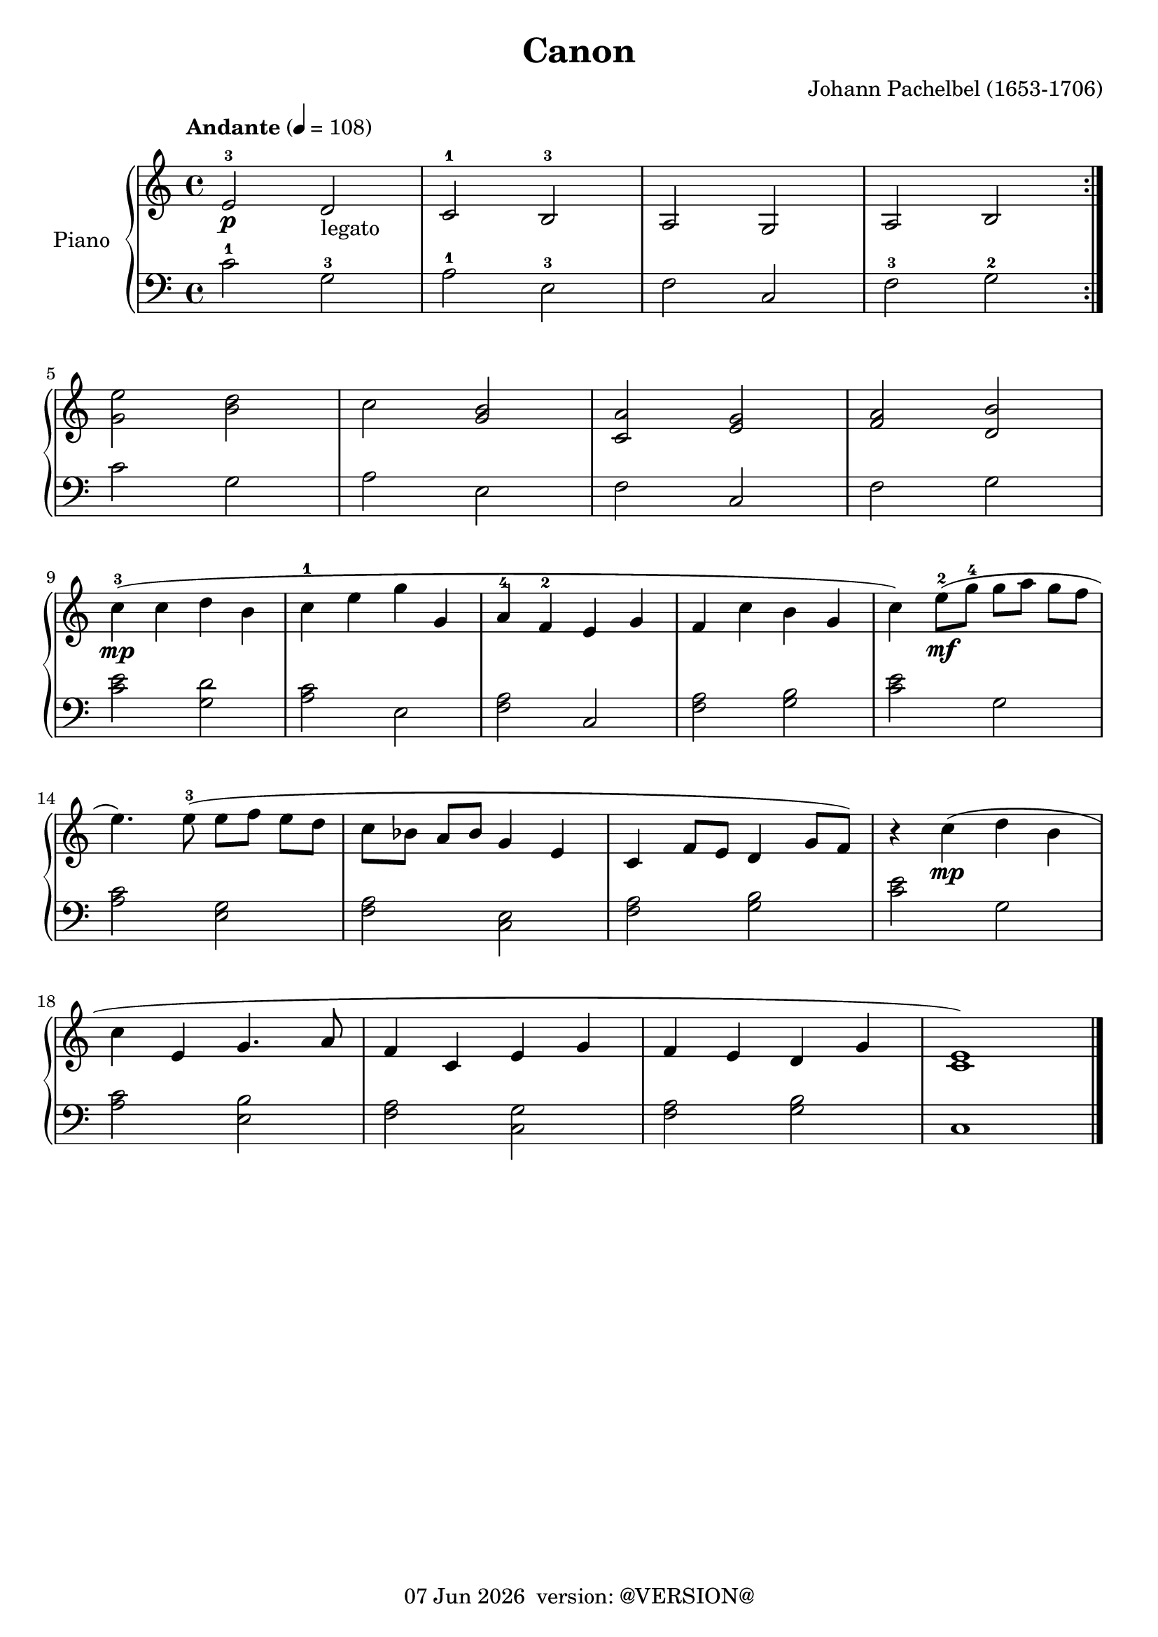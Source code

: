 \version "2.19.0"
date = #(strftime "%d %b %Y" (localtime (current-time)))
\header {
	title = "Canon"
	composer = "Johann Pachelbel (1653-1706)"
	tagline = \markup {
		\line { \date " version: @VERSION@" }
	}
}

global = {
	\key c \major
	\time 4/4
}

upper = \relative c' {
	\global
	\override Score.MetronomeMark.padding = #3
	\tempo "Andante" 4 = 108

	% Bar 1
	\repeat volta 2 {
		e2-3\p d-"legato" |
		c-1 b-3 |
		a g |
		a b |
	}

	\break
	% Bar 5
	<g' e'>2 <b d> |
	c <g b> |
	<c, a'> <e g> |
	<f a> <d b'> |

	\break
	% Bar 9
	c'4-3(\mp c d b |
	c-1 e g g, |
	a-4 f-2 e g |
	f c' b g |
	c) e8-2(\mf g-4 g[ a] g[ f] |

	\break
	% Bar 14
	e4.) e8-3( e[ f] e[ d] |
	c[ bes] a[ bes] g4 e4 |
	c f8 e d4 g8 f) |
	r4 c'4(\mp d b |

	\break
	% Bar 18
	c e, g4. a8 |
	f4 c e g |
	f e d g |
	<c, e>1) |

	\bar "|."
}

lower = \relative c' {
	\global
	\clef bass
	\set fingeringOrientations = #'(down)

	% Bar 1
	\repeat volta 2 {
		c2-1 g-3 |
		a-1 e-3 |
		f c |
		f-3 g-2 |
	}

	% Bar 5
	c2 g |
	a e |
	f c |
	f g |

	% Bar 9
	<c e>2 <g d'> |
	<a c> e |
	<f a> c |
	<f a> <g b> |
	<c e> g |

	% Bar 14
	<a c> <e g> |
	<f a> <c e> |
	<f a> <g b> |
	<c e> g |

	% Bar 18
	<a c> <e b'> |
	<f a> <c g'> |
	<f a> <g b> |
	c,1

}

\score {
	<<
		\new PianoStaff \with { instrumentName = "Piano" }
		<<
			\new Staff {
				<<
					\upper
				>>
			}
			\new Staff {
				<<
					\lower
				>>
			}
		>>
	>>
	\layout { }
}
\score {
	\unfoldRepeats
	<<
		\new PianoStaff \with { instrumentName = "Piano" }
		<<
			\new Staff {
				<<
					\upper
				>>
			}
			\new Staff {
				<<
					\lower
				>>
			}
		>>
	>>
	\midi { }
}
